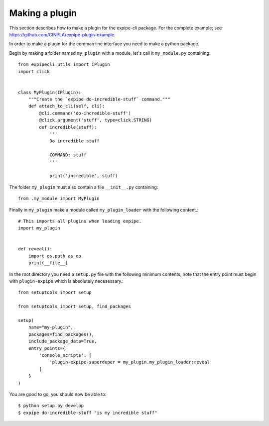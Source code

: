 .. _plugin_page:

****************
Making a plugin
****************

This section describes how to make a plugin for the expipe-cli package.
For the complete example; see https://github.com/CINPLA/expipe-plugin-example.

In order to make a plugin for the comman line interface you need to make a
python package.

Begin by making a folder named ``my_plugin`` with a module, let's call it
``my_module.py`` containing::

  from expipecli.utils import IPlugin
  import click


  class MyPlugin(IPlugin):
      """Create the `expipe do-incredible-stuff` command."""
      def attach_to_cli(self, cli):
          @cli.command('do-incredible-stuff')
          @click.argument('stuff', type=click.STRING)
          def incredible(stuff):
              '''
              Do incredible stuff

              COMMAND: stuff
              '''

              print('incredible', stuff)


The folder ``my_plugin`` must also contain a file ``__init__.py`` containing::


  from .my_module import MyPlugin


Finally in ``my_plugin`` make a module called ``my_plugin_loader`` with the
following content.::

  # This imports all plugins when loading expipe.
  import my_plugin


  def reveal():
      import os.path as op
      print(__file__)

In the root directory you need a ``setup.py`` file with the
following minimum contents, note that the entry point must begin with
``plugin-expipe`` which is absolutely necesessary.::

  from setuptools import setup

  from setuptools import setup, find_packages

  setup(
      name="my-plugin",
      packages=find_packages(),
      include_package_data=True,
      entry_points={
          'console_scripts': [
              'plugin-expipe-superduper = my_plugin.my_plugin_loader:reveal'
          ]
      }
  )

You are good to go, you should now be able to::

  $ python setup.py develop
  $ expipe do-incredible-stuff "is my incredible stuff"
